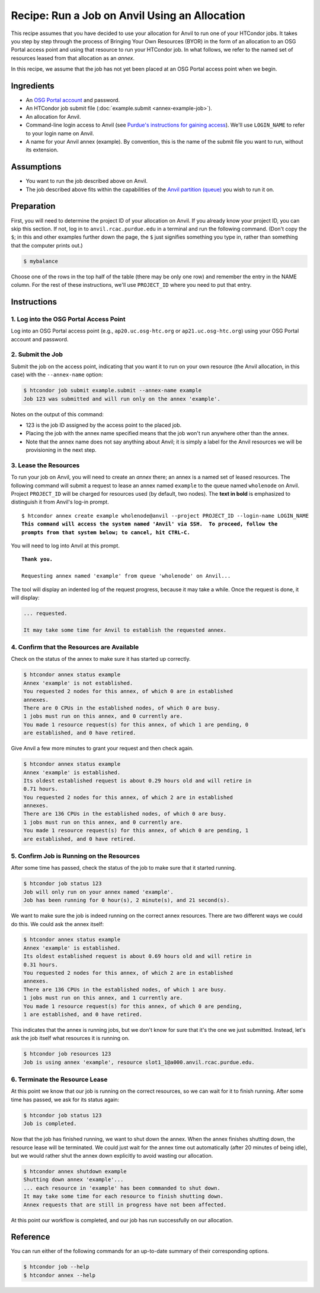 Recipe: Run a Job on Anvil Using an Allocation
----------------------------------------------

This recipe assumes that you have decided to use your allocation
for Anvil to run one of your HTCondor jobs.  It takes you step by
step through the process of Bringing Your Own Resources (BYOR) in the
form of an allocation to an OSG Portal access point and using that
resource to run your HTCondor job.  In what follows, we refer to the
named set of resources leased from that allocation as an *annex*.

In this recipe, we assume that the job has not yet been placed at an
OSG Portal access point when we begin.

Ingredients
===========

- An
  `OSG Portal account <https://portal.osg-htc.org/application>`_
  and password.
- An HTCondor job submit file (:doc:`example.submit <annex-example-job>`).
- An allocation for Anvil.
- Command-line login access to Anvil (see
  `Purdue's instructions for gaining access <https://www.rcac.purdue.edu/knowledge/anvil/access>`_).
  We'll use ``LOGIN_NAME`` to refer to your login name on Anvil.
- A name for your Anvil annex (example).  By convention,
  this is the name of the submit file you want to run, without its extension.

Assumptions
===========

- You want to run the job described above on Anvil.
- The job described above fits within the capabilities of the
  `Anvil partition (queue) <https://www.rcac.purdue.edu/knowledge/anvil/run/partitions>`_
  you wish to run it on.

Preparation
===========

First, you will need to determine the project ID of your allocation on
Anvil.  If you already know your project ID, you can skip this
section.  If not, log in to ``anvil.rcac.purdue.edu`` in a terminal and run the
following command.  (Don't copy the ``$``; in this and other examples
further down the page, the ``$`` just signifies something you type in,
rather than something that the computer prints out.)

.. code-block:: text

    $ mybalance

Choose one of the rows in the top half of the table (there may be only
one row) and remember the entry in the NAME column.
For the rest of these instructions, we'll use ``PROJECT_ID`` where you
need to put that entry.

Instructions
============

1. Log into the OSG Portal Access Point
'''''''''''''''''''''''''''''''''''''''

Log into an OSG Portal access point (e.g., ``ap20.uc.osg-htc.org`` or
``ap21.uc.osg-htc.org``) using your OSG Portal account and password.

2. Submit the Job
'''''''''''''''''

Submit the job on the access point, indicating that you want it to run
on your own resource (the Anvil allocation, in this case) with the
``--annex-name`` option:

.. code-block:: text

    $ htcondor job submit example.submit --annex-name example
    Job 123 was submitted and will run only on the annex 'example'.

Notes on the output of this command:

- 123 is the job ID assigned by the access point to the placed job.
- Placing the job with the annex name specified means that the job
  won't run anywhere other than the annex.
- Note that the annex name does not say anything about Anvil; it is simply
  a label for the Anvil resources we will be provisioning
  in the next step.

3. Lease the Resources
''''''''''''''''''''''

To run your job on Anvil, you will need to create an *annex* there;
an annex is a named set of leased resources.  The following command will
submit a request to lease an annex named ``example`` to the queue named ``wholenode``
on Anvil.  Project ``PROJECT_ID`` will be charged for resources used (by
default, two nodes).  The **text in bold** is emphasized to distinguish
it from Anvil's log-in prompt.

.. parsed-literal::
    :class: highlight

    $ htcondor annex create example wholenode\@anvil --project PROJECT_ID --login-name LOGIN_NAME
    **This command will access the system named 'Anvil' via SSH.  To proceed, follow the**
    **prompts from that system below; to cancel, hit CTRL-C.**

You will need to log into Anvil at this prompt.

.. parsed-literal::
    :class: highlight

    **Thank you.**

    Requesting annex named 'example' from queue 'wholenode' on Anvil...

The tool will display an indented log of the request progress, because
it may take a while.  Once the request is done, it will display:

.. code-block:: text

    ... requested.

    It may take some time for Anvil to establish the requested annex.

4. Confirm that the Resources are Available
'''''''''''''''''''''''''''''''''''''''''''

Check on the status of the annex to make sure it has started up correctly.

.. code-block:: text

	$ htcondor annex status example
	Annex 'example' is not established.
	You requested 2 nodes for this annex, of which 0 are in established
	annexes.
	There are 0 CPUs in the established nodes, of which 0 are busy.
	1 jobs must run on this annex, and 0 currently are.
	You made 1 resource request(s) for this annex, of which 1 are pending, 0
	are established, and 0 have retired.

Give Anvil a few more minutes to grant your request and then check again.

.. code-block:: text

	$ htcondor annex status example
	Annex 'example' is established.
	Its oldest established request is about 0.29 hours old and will retire in
	0.71 hours.
	You requested 2 nodes for this annex, of which 2 are in established
	annexes.
	There are 136 CPUs in the established nodes, of which 0 are busy.
	1 jobs must run on this annex, and 0 currently are.
	You made 1 resource request(s) for this annex, of which 0 are pending, 1
	are established, and 0 have retired.

5. Confirm Job is Running on the Resources
''''''''''''''''''''''''''''''''''''''''''

After some time has passed, check the status of the job to make sure
that it started running.

.. code-block:: text

	$ htcondor job status 123
	Job will only run on your annex named 'example'.
	Job has been running for 0 hour(s), 2 minute(s), and 21 second(s).

We want to make sure the job is indeed running on the correct annex
resources.  There are two different ways we could do this.  We could ask
the annex itself:

.. code-block:: text

	$ htcondor annex status example
	Annex 'example' is established.
	Its oldest established request is about 0.69 hours old and will retire in
	0.31 hours.
	You requested 2 nodes for this annex, of which 2 are in established
	annexes.
	There are 136 CPUs in the established nodes, of which 1 are busy.
	1 jobs must run on this annex, and 1 currently are.
	You made 1 resource request(s) for this annex, of which 0 are pending,
	1 are established, and 0 have retired.

This indicates that the annex is running jobs, but we don't know for
sure that it's the one we just submitted.  Instead, let's ask the job
itself what resources it is running on.

.. code-block:: text

	$ htcondor job resources 123
	Job is using annex 'example', resource slot1_1@a000.anvil.rcac.purdue.edu.

6. Terminate the Resource Lease
'''''''''''''''''''''''''''''''

At this point we know that our job is running on the correct resources,
so we can wait for it to finish running.  After some time has passed, we
ask for its status again:

.. code-block:: text

	$ htcondor job status 123
	Job is completed.

Now that the job has finished running, we want to shut down the annex.
When the annex finishes shutting down, the resource lease will be
terminated.  We could just wait for the annex time out automatically
(after 20 minutes of being idle), but we would rather shut the annex down
explicitly to avoid wasting our allocation.

.. code-block:: text

	$ htcondor annex shutdown example
	Shutting down annex 'example'...
	... each resource in 'example' has been commanded to shut down.
	It may take some time for each resource to finish shutting down.
	Annex requests that are still in progress have not been affected.

At this point our workflow is completed, and our job has run
successfully on our allocation.

Reference
=========

You can run either of the following commands for an up-to-date summary
of their corresponding options.

.. code-block:: text

	$ htcondor job --help
	$ htcondor annex --help
